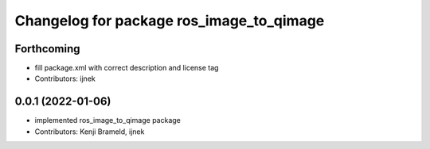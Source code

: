 ^^^^^^^^^^^^^^^^^^^^^^^^^^^^^^^^^^^^^^^^^
Changelog for package ros_image_to_qimage
^^^^^^^^^^^^^^^^^^^^^^^^^^^^^^^^^^^^^^^^^

Forthcoming
-----------
* fill package.xml with correct description and license tag
* Contributors: ijnek

0.0.1 (2022-01-06)
------------------
* implemented ros_image_to_qimage package
* Contributors: Kenji Brameld, ijnek
